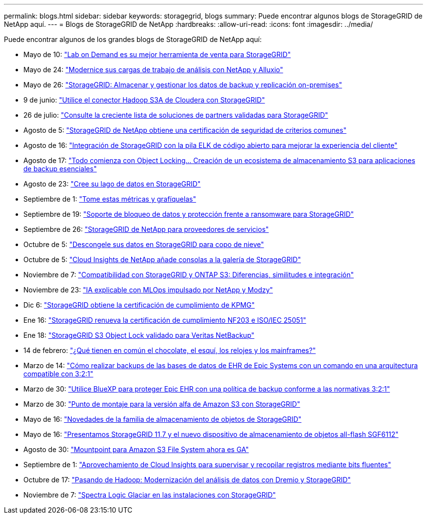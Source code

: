 ---
permalink: blogs.html 
sidebar: sidebar 
keywords: storagegrid, blogs 
summary: Puede encontrar algunos blogs de StorageGRID de NetApp aquí. 
---
= Blogs de StorageGRID de NetApp
:hardbreaks:
:allow-uri-read: 
:icons: font
:imagesdir: ../media/


[role="lead"]
Puede encontrar algunos de los grandes blogs de StorageGRID de NetApp aquí:

* Mayo de 10: https://community.netapp.com/t5/Tech-ONTAP-Blogs/Lab-on-Demand-is-one-of-your-best-sales-tools-for-StorageGRID/ba-p/434876["Lab on Demand es su mejor herramienta de venta para StorageGRID"^]
* Mayo de 24: https://www.netapp.com/blog/modernize-analytics-workloads-netapp-alluxio/["Modernice sus cargas de trabajo de análisis con NetApp y Alluxio"^]
* Mayo de 26: https://community.netapp.com/t5/Tech-ONTAP-Blogs/StorageGRID-storing-and-managing-the-on-premises-backup-and-replication-data/ba-p/435322#M94["StorageGRID: Almacenar y gestionar los datos de backup y replicación on-premises"^]
* 9 de junio: https://community.netapp.com/t5/Tech-ONTAP-Blogs/Use-Cloudera-Hadoop-S3A-connector-with-StorageGRID/ba-p/435801["Utilice el conector Hadoop S3A de Cloudera con StorageGRID"^]
* 26 de julio: https://community.netapp.com/t5/Tech-ONTAP-Blogs/Check-out-the-growing-list-of-validated-partner-solutions-for-StorageGRID/ba-p/436908["Consulte la creciente lista de soluciones de partners validadas para StorageGRID"^]
* Agosto de 5: https://community.netapp.com/t5/Tech-ONTAP-Blogs/NetApp-StorageGRID-earns-Common-Criteria-security-certification/ba-p/437143["StorageGRID de NetApp obtiene una certificación de seguridad de criterios comunes"^]
* Agosto de 16: https://community.netapp.com/t5/Tech-ONTAP-Blogs/Integrating-StorageGRID-with-the-open-source-ELK-stack-to-enhance-customer/ba-p/437420["Integración de StorageGRID con la pila ELK de código abierto para mejorar la experiencia del cliente"^]
* Agosto de 17: https://community.netapp.com/t5/Tech-ONTAP-Blogs/It-all-starts-with-Object-Locking-Building-a-S3-storage-ecosystem-for-critical/ba-p/437464["Todo comienza con Object Locking… Creación de un ecosistema de almacenamiento S3 para aplicaciones de backup esenciales"^]
* Agosto de 23: https://www.netapp.com/blog/build-your-data-lake-storagegrid/["Cree su lago de datos en StorageGRID"^]
* Septiembre de 1: https://community.netapp.com/t5/Tech-ONTAP-Blogs/Take-these-Metrics-and-Graph-it/ba-p/437919["Tome estas métricas y grafíquelas"^]
* Septiembre de 19: https://community.netapp.com/t5/Tech-ONTAP-Blogs/DataLock-and-Ransomware-Protection-Support-for-StorageGRID/ba-p/438222["Soporte de bloqueo de datos y protección frente a ransomware para StorageGRID"^]
* Septiembre de 26: https://community.netapp.com/t5/Tech-ONTAP-Blogs/NetApp-StorageGRID-for-service-providers/ba-p/438658["StorageGRID de NetApp para proveedores de servicios"^]
* Octubre de 5: https://community.netapp.com/t5/Tech-ONTAP-Blogs/Defrost-your-data-on-StorageGRID-for-Snowflake/ba-p/438883#M131["Descongele sus datos en StorageGRID para copo de nieve"^]
* Octubre de 5: https://community.netapp.com/t5/Tech-ONTAP-Blogs/NetApp-Cloud-Insights-adds-StorageGRID-gallery-dashboards/ba-p/438882#M130["Cloud Insights de NetApp añade consolas a la galería de StorageGRID"^]
* Noviembre de 7: https://community.netapp.com/t5/Tech-ONTAP-Blogs/StorageGRID-and-ONTAP-S3-support-Differences-similarities-and-integration/ba-p/439706["Compatibilidad con StorageGRID y ONTAP S3: Diferencias, similitudes e integración"^]
* Noviembre de 23: https://www.netapp.com/blog/explainable-AI-netapp-modzy/["IA explicable con MLOps impulsado por NetApp y Modzy"^]
* Dic 6: https://community.netapp.com/t5/Tech-ONTAP-Blogs/StorageGRID-achieves-KPMG-compliance-certification/ba-p/440343["StorageGRID obtiene la certificación de cumplimiento de KPMG"^]
* Ene 16: https://community.netapp.com/t5/Tech-ONTAP-Blogs/StorageGRID-renews-NF203-and-ISO-IEC-25051-compliance-certification/ba-p/440942["StorageGRID renueva la certificación de cumplimiento NF203 e ISO/IEC 25051"^]
* Ene 18: https://community.netapp.com/t5/Tech-ONTAP-Blogs/StorageGRID-S3-Object-Lock-validated-for-Veritas-NetBackup/ba-p/440916["StorageGRID S3 Object Lock validado para Veritas NetBackup"^]
* 14 de febrero: https://www.netapp.com/blog/bedag-storagegrid-story/["¿Qué tienen en común el chocolate, el esquí, los relojes y los mainframes?"^]
* Marzo de 14: https://community.netapp.com/t5/Tech-ONTAP-Blogs/How-to-back-up-Epic-Systems-EHR-databases-with-one-command-in-a-3-2-1-compliant/ba-p/442426#M171["Cómo realizar backups de las bases de datos de EHR de Epic Systems con un comando en una arquitectura compatible con 3:2:1"^]
* Marzo de 30: https://www.netapp.com/blog/3-2-1-backup-bluexp-ontap-storagegrid-rest-apis/["Utilice BlueXP para proteger Epic EHR con una política de backup conforme a las normativas 3:2:1"^]
* Marzo de 30: https://community.netapp.com/t5/Tech-ONTAP-Blogs/Mountpoint-for-Amazon-S3-alpha-release-with-StorageGRID/ba-p/442993["Punto de montaje para la versión alfa de Amazon S3 con StorageGRID"^]
* Mayo de 16: https://www.netapp.com/blog/storagegrid-object-storage-platform/["Novedades de la familia de almacenamiento de objetos de StorageGRID"^]
* Mayo de 16: https://community.netapp.com/t5/Tech-ONTAP-Blogs/Introducing-StorageGRID-11-7-and-the-new-all-flash-object-storage-appliance/ba-p/444095["Presentamos StorageGRID 11,7 y el nuevo dispositivo de almacenamiento de objetos all-flash SGF6112"^]
* Agosto de 30: https://community.netapp.com/t5/Tech-ONTAP-Blogs/Mountpoint-for-Amazon-S3-File-System-is-Now-GA/ba-p/447314["Mountpoint para Amazon S3 File System ahora es GA"^]
* Septiembre de 1: https://community.netapp.com/t5/Tech-ONTAP-Blogs/Leveraging-Cloud-Insights-to-Monitor-and-Collect-Logs-Using-Fluent-Bit/ba-p/447301["Aprovechamiento de Cloud Insights para supervisar y recopilar registros mediante bits fluentes"^]
* Octubre de 17: https://community.netapp.com/t5/Tech-ONTAP-Blogs/Moving-on-from-Hadoop-Modernizing-Data-Analytics-with-Dremio-and-StorageGRID/ba-p/448335["Pasando de Hadoop: Modernización del análisis de datos con Dremio y StorageGRID"^]
* Noviembre de 7: https://community.netapp.com/t5/Tech-ONTAP-Blogs/Spectra-Logic-On-Prem-Glacier-with-StorageGRID/ba-p/448686["Spectra Logic Glaciar en las instalaciones con StorageGRID"^]

